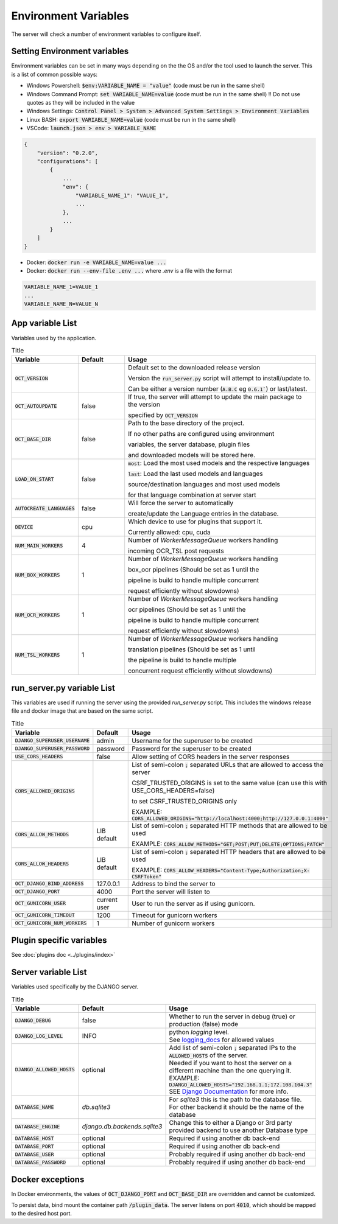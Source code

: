 Environment Variables
=====================

The server will check a number of environment variables to configure itself.

Setting Environment variables
-----------------------------

Environment variables can be set in many ways depending on the the OS and/or the tool used to launch the server.
This is a list of common possible ways:

- Windows Powershell: :code:`$env:VARIABLE_NAME = "value"` (code must be run in the same shell)
- Windows Command Prompt: :code:`set VARIABLE_NAME=value` (code must be run in the same shell)
  !! Do not use quotes as they will be included in the value
- Windows Settings: :code:`Control Panel > System > Advanced System Settings > Environment Variables`
- Linux BASH: :code:`export VARIABLE_NAME=value` (code must be run in the same shell)
- VSCode: :code:`launch.json > env > VARIABLE_NAME`

.. code-block::

    {
        "version": "0.2.0",
        "configurations": [
            {
                ...
                "env": {
                    "VARIABLE_NAME_1": "VALUE_1",
                    ...
                },
                ...
            }
        ]
    }

- Docker: :code:`docker run -e VARIABLE_NAME=value ...`
- Docker: :code:`docker run --env-file .env ...` where `.env` is a file with the format

.. code-block::

    VARIABLE_NAME_1=VALUE_1
    ...
    VARIABLE_NAME_N=VALUE_N

App variable List
-----------------

Variables used by the application.

.. list-table:: Title
    :widths: 16 16 68
    :header-rows: 1

    * - Variable
      - Default
      - Usage
    * - :code:`OCT_VERSION`
      -
      - Default set to the downloaded release version

        Version the :code:`run_server.py` script will attempt to install/update to.

        Can be either a version number (:code:`A.B.C` eg :code:`0.6.1``) or last/latest.

    * - :code:`OCT_AUTOUPDATE`
      - false
      - If true, the server will attempt to update the main package to the version

        specified by :code:`OCT_VERSION`

    * - :code:`OCT_BASE_DIR`
      - false
      - Path to the base directory of the project.

        If no other paths are configured using environment

        variables, the server database, plugin files

        and downloaded models will be stored here.
    * - :code:`LOAD_ON_START`
      - false
      - :code:`most`: Load the most used models and the respective languages

        :code:`last`: Load the last used models and languages

        source/destination languages and most used models

        for that language combination at server start
    * - :code:`AUTOCREATE_LANGUAGES`
      - false
      - Will force the server to automatically

        create/update the Language entries in the database.
    * - :code:`DEVICE`
      - cpu
      - Which device to use for plugins that support it.

        Currently allowed: cpu, cuda
    * - :code:`NUM_MAIN_WORKERS`
      - 4
      - Number of `WorkerMessageQueue` workers handling

        incoming OCR_TSL post requests
    * - :code:`NUM_BOX_WORKERS`
      - 1
      - Number of `WorkerMessageQueue` workers handling

        box_ocr pipelines (Should be set as 1 until the

        pipeline is build to handle multiple concurrent

        request efficiently without slowdowns)
    * - :code:`NUM_OCR_WORKERS`
      - 1
      - Number of `WorkerMessageQueue` workers handling

        ocr pipelines (Should be set as 1 until the

        pipeline is build to handle multiple concurrent

        request efficiently without slowdowns)
    * - :code:`NUM_TSL_WORKERS`
      - 1
      - Number of `WorkerMessageQueue` workers handling

        translation pipelines (Should be set as 1 until

        the pipeline is build to handle multiple

        concurrent request efficiently without slowdowns)

run_server.py variable List
---------------------------

This variables are used if running the server using the provided `run_server.py` script.
This includes the windows release file and docker image that are based on the same script.

.. list-table:: Title
    :widths: 16 16 68
    :header-rows: 1

    * - Variable
      - Default
      - Usage
    * - :code:`DJANGO_SUPERUSER_USERNAME`
      - admin
      - Username for the superuser to be created
    * - :code:`DJANGO_SUPERUSER_PASSWORD`
      - password
      - Password for the superuser to be created
    * - :code:`USE_CORS_HEADERS`
      - false
      - Allow setting of CORS headers in the server responses
    * - :code:`CORS_ALLOWED_ORIGINS`
      -
      - List of semi-colon :code:`;` separated URLs that are allowed to access the server

        CSRF_TRUSTED_ORIGINS is set to the same value (can use this with USE_CORS_HEADERS=false)

        to set CSRF_TRUSTED_ORIGINS only

        EXAMPLE: :code:`CORS_ALLOWED_ORIGINS="http://localhost:4000;http://127.0.0.1:4000"`
    * - :code:`CORS_ALLOW_METHODS`
      - LIB default
      - List of semi-colon :code:`;` separated HTTP methods that are allowed to be used

        EXAMPLE: :code:`CORS_ALLOW_METHODS="GET;POST;PUT;DELETE;OPTIONS;PATCH"`
    * - :code:`CORS_ALLOW_HEADERS`
      - LIB default
      - List of semi-colon :code:`;` separated HTTP headers that are allowed to be used

        EXAMPLE: :code:`CORS_ALLOW_HEADERS="Content-Type;Authorization;X-CSRFToken"`
    * - :code:`OCT_DJANGO_BIND_ADDRESS`
      - 127.0.0.1
      - Address to bind the server to
    * - :code:`OCT_DJANGO_PORT`
      - 4000
      - Port the server will listen to
    * - :code:`OCT_GUNICORN_USER`
      - current user
      - User to run the server as if using gunicorn.
    * - :code:`OCT_GUNICORN_TIMEOUT`
      - 1200
      - Timeout for gunicorn workers
    * - :code:`OCT_GUNICORN_NUM_WORKERS`
      - 1
      - Number of gunicorn workers

Plugin specific variables
-------------------------

See :doc:`plugins doc <../plugins/index>`

Server variable List
--------------------

Variables used specifically by the DJANGO server.

.. list-table:: Title
    :widths: 25 25 50
    :header-rows: 1

    * - Variable
      - Default
      - Usage
    * - :code:`DJANGO_DEBUG`
      - false
      - Whether to run the server in debug (true) or production (false) mode
    * - :code:`DJANGO_LOG_LEVEL`
      - INFO
      - | python `logging` level. \
        | See `logging_docs`_ for allowed values
    * - :code:`DJANGO_ALLOWED_HOSTS`
      - optional
      - | Add list of semi-colon :code:`;` separated IPs to the :code:`ALLOWED_HOSTS` of the server. \
        | Needed if you want to host the server on a different machine than the one querying it. \
        | EXAMPLE: :code:`DJANGO_ALLOWED_HOSTS="192.168.1.1;172.108.104.3"` \
        | SEE `Django Documentation <https://docs.djangoproject.com/en/2.2/ref/settings/#allowed-hosts>`_ for more info.
    * - :code:`DATABASE_NAME`
      - *db.sqlite3*
      - For `sqlite3` this is the path to the database file. For other backend it should be the name of the database
    * - :code:`DATABASE_ENGINE`
      - `django.db.backends.sqlite3`
      - Change this to either a Django or 3rd party provided backend to use another Database type
    * - :code:`DATABASE_HOST`
      - optional
      - Required if using another db back-end
    * - :code:`DATABASE_PORT`
      - optional
      - Required if using another db back-end
    * - :code:`DATABASE_USER`
      - optional
      - Probably required if using another db back-end
    * - :code:`DATABASE_PASSWORD`
      - optional
      - Probably required if using another db back-end

Docker exceptions
-------------------------

In Docker environments, the values of :code:`OCT_DJANGO_PORT` and :code:`OCT_BASE_DIR` are overridden and cannot be customized.

To persist data, bind mount the container path :code:`/plugin_data`. The server listens on port :code:`4010`, which should be mapped to the desired host port.

.. _logging_docs: https://docs.python.org/3/library/logging.html#logging-levels
